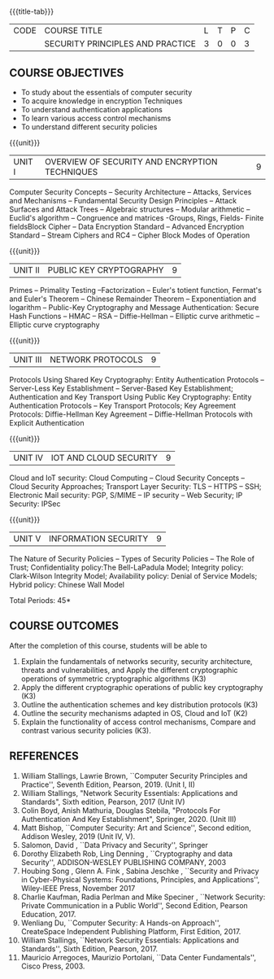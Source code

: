 *  
:properties:
:author: Dr. V. Balasubramanian and Dr. J. Bhuvana
:date: 12-04-2021
:end:

#+startup: showall
{{{title-tab}}}
| CODE | COURSE TITLE                     | L | T | P | C |
|      | SECURITY PRINCIPLES AND PRACTICE | 3 | 0 | 0 | 3 |

** R2021 CHANGES :noexport:
New Syllabus

** COURSE OBJECTIVES
- To study about the essentials of computer security
- To acquire knowledge in encryption Techniques
- To understand authentication applications
- To learn various access control mechanisms
- To understand different security policies

{{{unit}}}         
| UNIT I | OVERVIEW OF SECURITY AND  ENCRYPTION TECHNIQUES | 9 |
Computer Security Concepts -- Security Architecture -- Attacks,
Services and Mechanisms -- Fundamental Security Design Principles --
Attack Surfaces and Attack Trees -- Algebraic structures -- Modular
arithmetic -- Euclid's algorithm -- Congruence and matrices -Groups,
Rings, Fields- Finite fieldsBlock Cipher -- Data Encryption Standard
-- Advanced Encryption Standard -- Stream Ciphers and RC4 -- Cipher
Block Modes of Operation
 
{{{unit}}}      
| UNIT II | PUBLIC KEY CRYPTOGRAPHY | 9 |
Primes -- Primality Testing --Factorization -- Euler's totient
function, Fermat's and Euler's Theorem -- Chinese Remainder Theorem --
Exponentiation and logarithm -- Public-Key Cryptography and Message
Authentication: Secure Hash Functions -- HMAC -- RSA -- Diffie-Hellman
-- Elliptic curve arithmetic -- Elliptic curve cryptography

{{{unit}}}      
| UNIT III | NETWORK PROTOCOLS | 9 |
Protocols Using Shared Key Cryptography: Entity Authentication
Protocols -- Server-Less Key Establishment -- Server-Based Key
Establishment; Authentication and Key Transport Using Public Key
Cryptography: Entity Authentication Protocols -- Key Transport
Protocols; Key Agreement Protocols: Diffie-Hellman Key Agreement --
Diffie-Hellman Protocols with Explicit Authentication

{{{unit}}}
| UNIT IV | IOT AND CLOUD SECURITY  | 9 |
Cloud and IoT security: Cloud Computing -- Cloud Security Concepts --
Cloud Security Approaches; Transport Layer Security: TLS -- HTTPS --
SSH; Electronic Mail security: PGP, S/MIME -- IP security -- Web
Security; IP Security: IPSec


{{{unit}}}
| UNIT V | INFORMATION SECURITY | 9 |
The Nature of Security Policies -- Types of Security Policies -- The
Role of Trust; Confidentiality policy:The Bell-LaPadula Model;
Integrity policy: Clark-Wilson Integrity Model; Availability policy:
Denial of Service Models; Hybrid policy: Chinese Wall Model

\hfill *Total Periods: 45*

** COURSE OUTCOMES
After the completion of this course, students will be able to 
1. Explain the fundamentals of networks security, security architecture, threats and vulnerabilities, and Apply the different cryptographic operations of symmetric cryptographic algorithms (K3)
2. Apply the different cryptographic operations of public key cryptography  (K3)
3. Outline the authentication schemes and key distribution protocols   (K3)
4. Outline the security mechanisms adapted in OS, Cloud and IoT  (K2)
5. Explain the functionality of access control mechanisms, Compare and contrast various security policies  (K3).

** REFERENCES
1. William Stallings, Lawrie Brown, ``Computer Security Principles and
   Practice'', Seventh Edition, Pearson, 2019. (Unit I, II)
2. William Stallings, "Network Security Essentials: Applications and
   Standards", Sixth edition, Pearson, 2017 (Unit IV)
3. Colin Boyd, Anish Mathuria, Douglas Stebila, "Protocols For
   Authentication And Key Establishment", Springer, 2020. (Unit III)
5. Matt Bishop, ``Computer Security: Art and Science'', Second
   edition, Addison Wesley, 2019 (Unit IV, V).
6. Salomon, David , ``Data Privacy and Security'', Springer
7. Dorothy Elizabeth Rob, Ling Denning , ``Cryptography and data Security'',   ADDISON-WESLEY PUBLISHING COMPANY, 2003 
8. Houbing Song , Glenn A. Fink , Sabina Jeschke ,  ``Security and Privacy in Cyber-Physical Systems: Foundations, Principles, and Applications'',  Wiley-IEEE Press, November 2017 
9. Charlie Kaufman, Radia Perlman and Mike Speciner , ``Network Security: Private Communication in a Public World'', Second  Edition, Pearson Education, 2017.
10. Wenliang Du, ``Computer Security: A Hands-on Approach'', CreateSpace Independent Publishing Platform, First Edition, 2017.
11. William Stallings, ``Network Security Essentials: Applications and    Standards'', Sixth Edition, Pearson, 2017.
12. Mauricio Arregoces, Maurizio Portolani, ``Data Center    Fundamentals'', Cisco Press, 2003.

